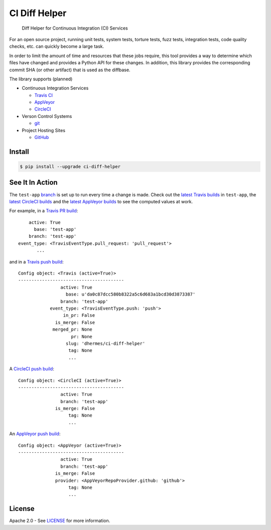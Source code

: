 CI Diff Helper
==============

    Diff Helper for Continuous Integration (CI) Services

|pypi| |coverage| |versions| |docs|

For an open source project, running unit tests, system tests, torture tests,
fuzz tests, integration tests, code quality checks, etc. can quickly become
a large task.

In order to limit the amount of time and resources that these jobs require,
this tool provides a way to determine which files have changed and provides
a Python API for these changes. In addition, this library provides the
corresponding commit SHA (or other artifact) that is used as the diffbase.

The library supports (planned)

* Continuous Integration Services

  * `Travis CI`_ |build|
  * `AppVeyor`_ |appveyor|
  * `CircleCI`_ |build-circ|

* Verson Control Systems

  * `git`_

* Project Hosting Sites

  * `GitHub`_

.. _Travis CI: https://travis-ci.com/
.. _AppVeyor: https://www.appveyor.com/
.. _CircleCI: https://circleci.com/
.. _git: https://git-scm.com/
.. _GitHub: https://github.com/

Install
-------

.. code-block:: console

    $ pip install --upgrade ci-diff-helper

See It In Action
----------------

The ``test-app`` `branch`_ is set up to run every time a change is made.
Check out the `latest Travis builds`_ in ``test-app``, the
`latest CircleCI builds`_ and the `latest AppVeyor builds`_
to see the computed values at work.

For example, in a `Travis PR build`_::

        active: True
          base: 'test-app'
        branch: 'test-app'
    event_type: <TravisEventType.pull_request: 'pull_request'>
           ...

and in a `Travis push build`_::

    Config object: <Travis (active=True)>
    ----------------------------------------
                    active: True
                      base: u'da0c87dcc580b8322a5c6d683a1bcd30d3873387'
                    branch: 'test-app'
                event_type: <TravisEventType.push: 'push'>
                     in_pr: False
                  is_merge: False
                 merged_pr: None
                        pr: None
                      slug: 'dhermes/ci-diff-helper'
                       tag: None
                       ...

A `CircleCI push build`_::

    Config object: <CircleCI (active=True)>
    ----------------------------------------
                    active: True
                    branch: 'test-app'
                  is_merge: False
                       tag: None
                       ...

An `AppVeyor push build`_::

    Config object: <AppVeyor (active=True)>
    ----------------------------------------
                    active: True
                    branch: 'test-app'
                  is_merge: False
                  provider: <AppVeyorRepoProvider.github: 'github'>
                       tag: None
                       ...

.. _branch: https://github.com/dhermes/ci-diff-helper/tree/test-app
.. _latest Travis builds: https://travis-ci.org/dhermes/ci-diff-helper/branches
.. _latest CircleCI builds: https://circleci.com/gh/dhermes/ci-diff-helper/tree/test-app
.. _latest AppVeyor builds: https://ci.appveyor.com/project/dhermes/ci-diff-helper/history?branch=test-app
.. _Travis PR build: https://travis-ci.org/dhermes/ci-diff-helper/builds/166910963
.. _Travis push build: https://travis-ci.org/dhermes/ci-diff-helper/builds/174374853
.. _CircleCI push build: https://circleci.com/gh/dhermes/ci-diff-helper/45
.. _AppVeyor push build: https://ci.appveyor.com/project/dhermes/ci-diff-helper/build/1.0.136.test-app

License
-------

Apache 2.0 - See `LICENSE`_ for more information.

.. _LICENSE: https://github.com/dhermes/ci-diff-helper/blob/master/LICENSE

.. |build| image:: https://travis-ci.org/dhermes/ci-diff-helper.svg?branch=master
   :target: https://travis-ci.org/dhermes/ci-diff-helper
.. |build-circ| image:: https://circleci.com/gh/dhermes/ci-diff-helper.png?style=shield
   :target: https://circleci.com/gh/dhermes/ci-diff-helper
   :alt: CirleCI Build
.. |appveyor| image:: https://ci.appveyor.com/api/projects/status/github/dhermes/ci-diff-helper?branch=master&svg=true
   :target: https://ci.appveyor.com/project/dhermes/ci-diff-helper
.. |coverage| image:: https://coveralls.io/repos/github/dhermes/ci-diff-helper/badge.svg?branch=master
   :target: https://coveralls.io/github/dhermes/ci-diff-helper?branch=master
.. |pypi| image:: https://img.shields.io/pypi/v/ci-diff-helper.svg
   :target: https://pypi.python.org/pypi/ci-diff-helper
.. |versions| image:: https://img.shields.io/pypi/pyversions/ci-diff-helper.svg
   :target: https://pypi.python.org/pypi/ci-diff-helper
.. |docs| image:: https://readthedocs.org/projects/ci-diff-helper/badge/?version=latest
   :target: http://ci-diff-helper.readthedocs.io/en/latest/?badge=latest
   :alt: Documentation Status
